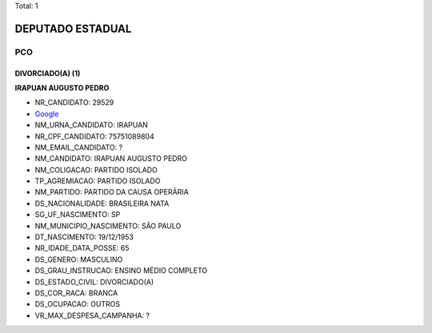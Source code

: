 Total: 1

DEPUTADO ESTADUAL
=================

PCO
---

DIVORCIADO(A) (1)
.................

**IRAPUAN AUGUSTO PEDRO**

- NR_CANDIDATO: 29529
- `Google <https://www.google.com/search?q=IRAPUAN+AUGUSTO+PEDRO>`_
- NM_URNA_CANDIDATO: IRAPUAN
- NR_CPF_CANDIDATO: 75751089804
- NM_EMAIL_CANDIDATO: ?
- NM_CANDIDATO: IRAPUAN AUGUSTO PEDRO
- NM_COLIGACAO: PARTIDO ISOLADO
- TP_AGREMIACAO: PARTIDO ISOLADO
- NM_PARTIDO: PARTIDO DA CAUSA OPERÁRIA
- DS_NACIONALIDADE: BRASILEIRA NATA
- SG_UF_NASCIMENTO: SP
- NM_MUNICIPIO_NASCIMENTO: SÃO PAULO
- DT_NASCIMENTO: 19/12/1953
- NR_IDADE_DATA_POSSE: 65
- DS_GENERO: MASCULINO
- DS_GRAU_INSTRUCAO: ENSINO MÉDIO COMPLETO
- DS_ESTADO_CIVIL: DIVORCIADO(A)
- DS_COR_RACA: BRANCA
- DS_OCUPACAO: OUTROS
- VR_MAX_DESPESA_CAMPANHA: ?

